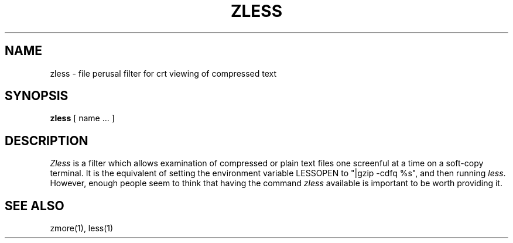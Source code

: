 .TH ZLESS 1
.SH NAME
zless \- file perusal filter for crt viewing of compressed text
.SH SYNOPSIS
.B zless
[ name ...  ]
.SH DESCRIPTION
.I  Zless
is a filter which allows examination of compressed or plain text files
one screenful at a time on a soft-copy terminal.  It is the equivalent of
setting the environment variable LESSOPEN to "|gzip -cdfq %s",
and then running
.IR less .
However, enough people seem to think that having the
command 
.I zless
available is important to be worth providing it.
.SH "SEE ALSO"
zmore(1), less(1)
